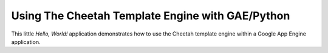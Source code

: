 =================================================
Using The Cheetah Template Engine with GAE/Python
=================================================

This little *Hello, World!* application demonstrates how to use the Cheetah
template engine within a Google App Engine application.
